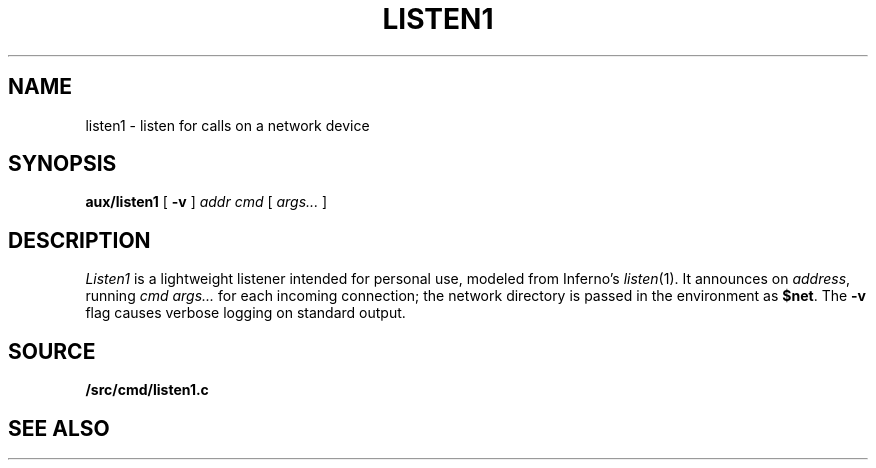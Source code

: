 .TH LISTEN1 8
.SH NAME
listen1 \- listen for calls on a network device
.SH SYNOPSIS
.PP
.B aux/listen1
[
.B -v
]
.I addr
.I cmd
[
.I args...
]
.SH DESCRIPTION
.PP
.I Listen1
is a lightweight listener intended for personal use,
modeled from Inferno's
.IR listen (1).
It
announces on
.IR address ,
running
.I cmd
.I args...
for each incoming connection;
the network directory is passed in the environment
as
.BR $net .
The
.B -v
flag causes verbose logging on standard output.
.SH SOURCE
.B \*9/src/cmd/listen1.c
.SH "SEE ALSO"
.IM dial (3)
